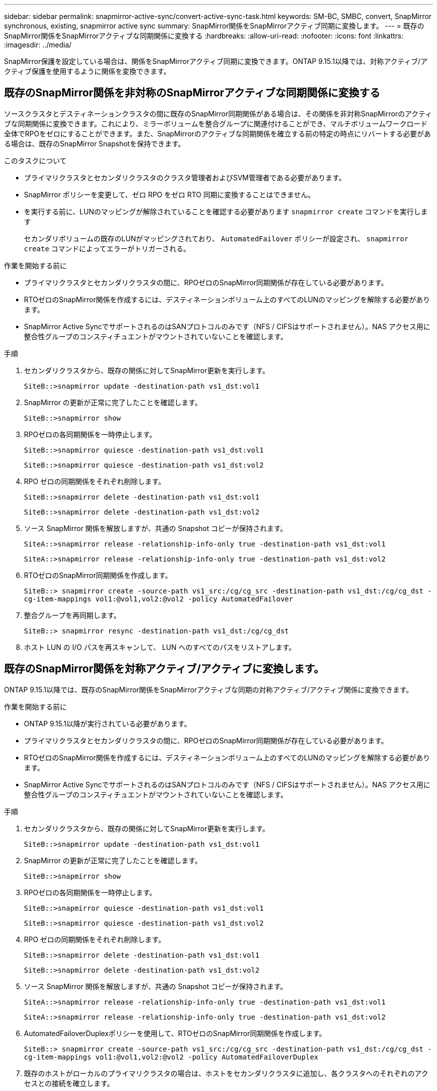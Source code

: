 ---
sidebar: sidebar 
permalink: snapmirror-active-sync/convert-active-sync-task.html 
keywords: SM-BC, SMBC, convert, SnapMirror synchronous, existing, snapmirror active sync 
summary: SnapMirror関係をSnapMirrorアクティブ同期に変換します。 
---
= 既存のSnapMirror関係をSnapMirrorアクティブな同期関係に変換する
:hardbreaks:
:allow-uri-read: 
:nofooter: 
:icons: font
:linkattrs: 
:imagesdir: ../media/


[role="lead"]
SnapMirror保護を設定している場合は、関係をSnapMirrorアクティブ同期に変換できます。ONTAP 9.15.1以降では、対称アクティブ/アクティブ保護を使用するように関係を変換できます。



== 既存のSnapMirror関係を非対称のSnapMirrorアクティブな同期関係に変換する

ソースクラスタとデスティネーションクラスタの間に既存のSnapMirror同期関係がある場合は、その関係を非対称SnapMirrorのアクティブな同期関係に変換できます。これにより、ミラーボリュームを整合グループに関連付けることができ、マルチボリュームワークロード全体でRPOをゼロにすることができます。また、SnapMirrorのアクティブな同期関係を確立する前の特定の時点にリバートする必要がある場合は、既存のSnapMirror Snapshotを保持できます。

.このタスクについて
* プライマリクラスタとセカンダリクラスタのクラスタ管理者およびSVM管理者である必要があります。
* SnapMirror ポリシーを変更して、ゼロ RPO をゼロ RTO 同期に変換することはできません。
* を実行する前に、LUNのマッピングが解除されていることを確認する必要があります `snapmirror create` コマンドを実行します
+
セカンダリボリュームの既存のLUNがマッピングされており、 `AutomatedFailover` ポリシーが設定され、 `snapmirror create` コマンドによってエラーがトリガーされる。



.作業を開始する前に
* プライマリクラスタとセカンダリクラスタの間に、RPOゼロのSnapMirror同期関係が存在している必要があります。
* RTOゼロのSnapMirror関係を作成するには、デスティネーションボリューム上のすべてのLUNのマッピングを解除する必要があります。
* SnapMirror Active SyncでサポートされるのはSANプロトコルのみです（NFS / CIFSはサポートされません）。NAS アクセス用に整合性グループのコンスティチュエントがマウントされていないことを確認します。


.手順
. セカンダリクラスタから、既存の関係に対してSnapMirror更新を実行します。
+
`SiteB::>snapmirror update -destination-path vs1_dst:vol1`

. SnapMirror の更新が正常に完了したことを確認します。
+
`SiteB::>snapmirror show`

. RPOゼロの各同期関係を一時停止します。
+
`SiteB::>snapmirror quiesce -destination-path vs1_dst:vol1`

+
`SiteB::>snapmirror quiesce -destination-path vs1_dst:vol2`

. RPO ゼロの同期関係をそれぞれ削除します。
+
`SiteB::>snapmirror delete -destination-path vs1_dst:vol1`

+
`SiteB::>snapmirror delete -destination-path vs1_dst:vol2`

. ソース SnapMirror 関係を解放しますが、共通の Snapshot コピーが保持されます。
+
`SiteA::>snapmirror release -relationship-info-only true -destination-path vs1_dst:vol1`

+
`SiteA::>snapmirror release -relationship-info-only true -destination-path vs1_dst:vol2`

. RTOゼロのSnapMirror同期関係を作成します。
+
`SiteB::> snapmirror create -source-path vs1_src:/cg/cg_src -destination-path vs1_dst:/cg/cg_dst -cg-item-mappings vol1:@vol1,vol2:@vol2 -policy AutomatedFailover`

. 整合グループを再同期します。
+
`SiteB::> snapmirror resync -destination-path vs1_dst:/cg/cg_dst`

. ホスト LUN の I/O パスを再スキャンして、 LUN へのすべてのパスをリストアします。




== 既存のSnapMirror関係を対称アクティブ/アクティブに変換します。

ONTAP 9.15.1以降では、既存のSnapMirror関係をSnapMirrorアクティブな同期の対称アクティブ/アクティブ関係に変換できます。

.作業を開始する前に
* ONTAP 9.15.1以降が実行されている必要があります。
* プライマリクラスタとセカンダリクラスタの間に、RPOゼロのSnapMirror同期関係が存在している必要があります。
* RTOゼロのSnapMirror関係を作成するには、デスティネーションボリューム上のすべてのLUNのマッピングを解除する必要があります。
* SnapMirror Active SyncでサポートされるのはSANプロトコルのみです（NFS / CIFSはサポートされません）。NAS アクセス用に整合性グループのコンスティチュエントがマウントされていないことを確認します。


.手順
. セカンダリクラスタから、既存の関係に対してSnapMirror更新を実行します。
+
`SiteB::>snapmirror update -destination-path vs1_dst:vol1`

. SnapMirror の更新が正常に完了したことを確認します。
+
`SiteB::>snapmirror show`

. RPOゼロの各同期関係を一時停止します。
+
`SiteB::>snapmirror quiesce -destination-path vs1_dst:vol1`

+
`SiteB::>snapmirror quiesce -destination-path vs1_dst:vol2`

. RPO ゼロの同期関係をそれぞれ削除します。
+
`SiteB::>snapmirror delete -destination-path vs1_dst:vol1`

+
`SiteB::>snapmirror delete -destination-path vs1_dst:vol2`

. ソース SnapMirror 関係を解放しますが、共通の Snapshot コピーが保持されます。
+
`SiteA::>snapmirror release -relationship-info-only true -destination-path vs1_dst:vol1`

+
`SiteA::>snapmirror release -relationship-info-only true -destination-path vs1_dst:vol2`

. AutomatedFailoverDuplexポリシーを使用して、RTOゼロのSnapMirror同期関係を作成します。
+
`SiteB::> snapmirror create -source-path vs1_src:/cg/cg_src -destination-path vs1_dst:/cg/cg_dst -cg-item-mappings vol1:@vol1,vol2:@vol2 -policy AutomatedFailoverDuplex`

. 既存のホストがローカルのプライマリクラスタの場合は、ホストをセカンダリクラスタに追加し、各クラスタへのそれぞれのアクセスとの接続を確立します。
. セカンダリサイトで、リモートホストに関連付けられたigroupのLUNマップを削除します。
+

NOTE: igroupにレプリケートされていないLUNのマッピングが含まれていないことを確認します。

+
`SiteB::> lun mapping delete -vserver _svm_name_ -igroup _igroup_ -path <>`

. プライマリサイトで、既存のホストのイニシエータ設定を変更して、ローカルクラスタのイニシエータの近接パスを設定します。
+
`SiteA::> igroup initiator add-proximal-vserver -vserver _svm_name_ -initiator _host_ -proximal-vserver _server_`

. 新しいホスト用の新しいigroupとイニシエータを追加し、ホストとローカルサイトのアフィニティを設定します。igroupレプリケーションを有効にして設定をレプリケートし、リモートクラスタのホストローカル性を反転
+
``
SiteA::> igroup modify -vserver vsA -igroup ig1 -replication-peer vsB
SiteA::> igroup initiator add-proximal-vserver -vserver vsA -initiator host2 -proximal-vserver vsB
``

. ホスト上のパスを検出し、優先クラスタからストレージLUNへのアクティブ/最適化パスがホストにあることを確認する
. アプリケーションを導入し、VMワークロードをクラスタ間に分散します。
. 整合グループを再同期します。
+
`SiteB::> snapmirror resync -destination-path vs1_dst:/cg/cg_dst`

. ホスト LUN の I/O パスを再スキャンして、 LUN へのすべてのパスをリストアします。


